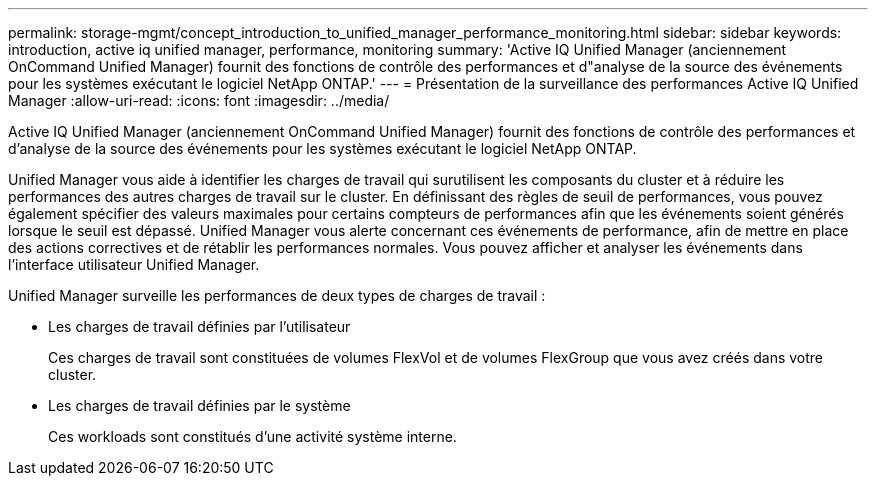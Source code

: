 ---
permalink: storage-mgmt/concept_introduction_to_unified_manager_performance_monitoring.html 
sidebar: sidebar 
keywords: introduction, active iq unified manager, performance, monitoring 
summary: 'Active IQ Unified Manager (anciennement OnCommand Unified Manager) fournit des fonctions de contrôle des performances et d"analyse de la source des événements pour les systèmes exécutant le logiciel NetApp ONTAP.' 
---
= Présentation de la surveillance des performances Active IQ Unified Manager
:allow-uri-read: 
:icons: font
:imagesdir: ../media/


[role="lead"]
Active IQ Unified Manager (anciennement OnCommand Unified Manager) fournit des fonctions de contrôle des performances et d'analyse de la source des événements pour les systèmes exécutant le logiciel NetApp ONTAP.

Unified Manager vous aide à identifier les charges de travail qui surutilisent les composants du cluster et à réduire les performances des autres charges de travail sur le cluster. En définissant des règles de seuil de performances, vous pouvez également spécifier des valeurs maximales pour certains compteurs de performances afin que les événements soient générés lorsque le seuil est dépassé. Unified Manager vous alerte concernant ces événements de performance, afin de mettre en place des actions correctives et de rétablir les performances normales. Vous pouvez afficher et analyser les événements dans l'interface utilisateur Unified Manager.

Unified Manager surveille les performances de deux types de charges de travail :

* Les charges de travail définies par l'utilisateur
+
Ces charges de travail sont constituées de volumes FlexVol et de volumes FlexGroup que vous avez créés dans votre cluster.

* Les charges de travail définies par le système
+
Ces workloads sont constitués d'une activité système interne.


